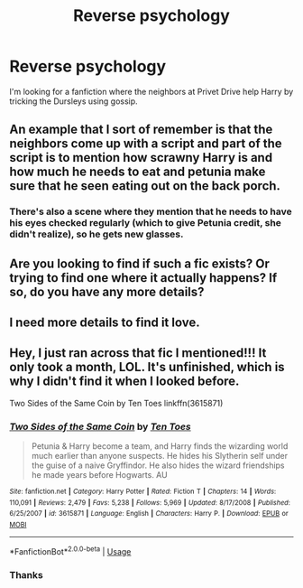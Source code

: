 #+TITLE: Reverse psychology

* Reverse psychology
:PROPERTIES:
:Author: Master_of_Chaos000
:Score: 9
:DateUnix: 1589686400.0
:DateShort: 2020-May-17
:FlairText: What's That Fic?
:END:
I'm looking for a fanfiction where the neighbors at Privet Drive help Harry by tricking the Dursleys using gossip.


** An example that I sort of remember is that the neighbors come up with a script and part of the script is to mention how scrawny Harry is and how much he needs to eat and petunia make sure that he seen eating out on the back porch.
:PROPERTIES:
:Author: Master_of_Chaos000
:Score: 5
:DateUnix: 1589742414.0
:DateShort: 2020-May-17
:END:

*** There's also a scene where they mention that he needs to have his eyes checked regularly (which to give Petunia credit, she didn't realize), so he gets new glasses.
:PROPERTIES:
:Author: JennaSayquah
:Score: 2
:DateUnix: 1589825112.0
:DateShort: 2020-May-18
:END:


** Are you looking to find if such a fic exists? Or trying to find one where it actually happens? If so, do you have any more details?
:PROPERTIES:
:Author: the_long_way_round25
:Score: 2
:DateUnix: 1589709388.0
:DateShort: 2020-May-17
:END:


** I need more details to find it love.
:PROPERTIES:
:Author: DeDe_at_it_again
:Score: 2
:DateUnix: 1589725717.0
:DateShort: 2020-May-17
:END:


** Hey, I just ran across that fic I mentioned!!! It only took a month, LOL. It's unfinished, which is why I didn't find it when I looked before.

Two Sides of the Same Coin by Ten Toes linkffn(3615871)
:PROPERTIES:
:Author: JennaSayquah
:Score: 1
:DateUnix: 1591932576.0
:DateShort: 2020-Jun-12
:END:

*** [[https://www.fanfiction.net/s/3615871/1/][*/Two Sides of the Same Coin/*]] by [[https://www.fanfiction.net/u/1193258/Ten-Toes][/Ten Toes/]]

#+begin_quote
  Petunia & Harry become a team, and Harry finds the wizarding world much earlier than anyone suspects. He hides his Slytherin self under the guise of a naive Gryffindor. He also hides the wizard friendships he made years before Hogwarts. AU
#+end_quote

^{/Site/:} ^{fanfiction.net} ^{*|*} ^{/Category/:} ^{Harry} ^{Potter} ^{*|*} ^{/Rated/:} ^{Fiction} ^{T} ^{*|*} ^{/Chapters/:} ^{14} ^{*|*} ^{/Words/:} ^{110,091} ^{*|*} ^{/Reviews/:} ^{2,479} ^{*|*} ^{/Favs/:} ^{5,238} ^{*|*} ^{/Follows/:} ^{5,969} ^{*|*} ^{/Updated/:} ^{8/17/2008} ^{*|*} ^{/Published/:} ^{6/25/2007} ^{*|*} ^{/id/:} ^{3615871} ^{*|*} ^{/Language/:} ^{English} ^{*|*} ^{/Characters/:} ^{Harry} ^{P.} ^{*|*} ^{/Download/:} ^{[[http://www.ff2ebook.com/old/ffn-bot/index.php?id=3615871&source=ff&filetype=epub][EPUB]]} ^{or} ^{[[http://www.ff2ebook.com/old/ffn-bot/index.php?id=3615871&source=ff&filetype=mobi][MOBI]]}

--------------

*FanfictionBot*^{2.0.0-beta} | [[https://github.com/tusing/reddit-ffn-bot/wiki/Usage][Usage]]
:PROPERTIES:
:Author: FanfictionBot
:Score: 1
:DateUnix: 1591932610.0
:DateShort: 2020-Jun-12
:END:


*** Thanks
:PROPERTIES:
:Author: Master_of_Chaos000
:Score: 1
:DateUnix: 1591977110.0
:DateShort: 2020-Jun-12
:END:

